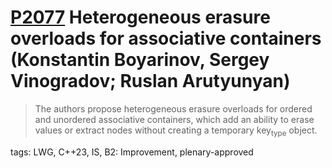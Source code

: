 * [[https://wg21.link/p2077][P2077]] Heterogeneous erasure overloads for associative containers (Konstantin Boyarinov, Sergey Vinogradov; Ruslan Arutyunyan)
:PROPERTIES:
:CUSTOM_ID: p2077-heterogeneous-erasure-overloads-for-associative-containers-konstantin-boyarinov-sergey-vi
:END:
#+begin_quote
The authors propose heterogeneous erasure overloads for ordered and unordered associative containers, which add an ability to erase values or extract nodes without creating a temporary key_type object.
#+end_quote
**** tags: LWG, C++23, IS, B2: Improvement, plenary-approved
